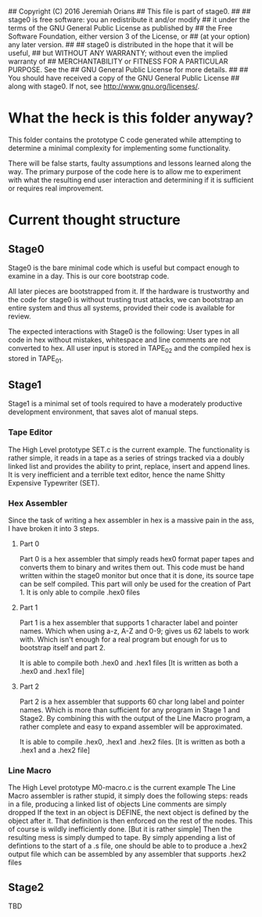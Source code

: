 ## Copyright (C) 2016 Jeremiah Orians
## This file is part of stage0.
##
## stage0 is free software: you an redistribute it and/or modify
## it under the terms of the GNU General Public License as published by
## the Free Software Foundation, either version 3 of the License, or
## (at your option) any later version.
##
## stage0 is distributed in the hope that it will be useful,
## but WITHOUT ANY WARRANTY; without even the implied warranty of
## MERCHANTABILITY or FITNESS FOR A PARTICULAR PURPOSE.  See the
## GNU General Public License for more details.
##
## You should have received a copy of the GNU General Public License
## along with stage0.  If not, see <http://www.gnu.org/licenses/>.

* What the heck is this folder anyway?
This folder contains the prototype C code generated while attempting to determine a minimal complexity for implementing some functionality.

There will be false starts, faulty assumptions and lessons learned along the way.
The primary purpose of the code here is to allow me to experiment with what the resulting end user interaction and determining if it is sufficient or requires real improvement.

* Current thought structure
** Stage0
Stage0 is the bare minimal code which is useful but compact enough to examine in a day. This is our core bootstrap code.

All later pieces are bootstrapped from it. If the hardware is trustworthy and the code for stage0 is without trusting trust attacks, we can bootstrap an entire system and thus all systems, provided their code is available for review.

The expected interactions with Stage0 is the following:
User types in all code in hex without mistakes, whitespace and line comments are not converted to hex. All user input is stored in TAPE_02 and the compiled hex is stored in TAPE_01.

** Stage1
Stage1 is a minimal set of tools required to have a moderately productive development environment, that saves alot of manual steps.
*** Tape Editor
The High Level prototype SET.c is the current example.
The functionality is rather simple, it reads in a tape as a series of strings tracked via a doubly linked list and provides the ability to print, replace, insert and append lines.
It is very inefficient and a terrible text editor, hence the name Shitty Expensive Typewriter (SET).

*** Hex Assembler
Since the task of writing a hex assembler in hex is a massive pain in the ass, I have broken it into 3 steps.
**** Part 0
Part 0 is a hex assembler that simply reads hex0 format paper tapes and converts them to binary and writes them out. This code must be hand written within the stage0 monitor but once that it is done, its source tape can be self compiled.
This part will only be used for the creation of Part 1. It is only able to compile .hex0 files

**** Part 1
Part 1 is a hex assembler that supports 1 character label and pointer names. Which when using a-z, A-Z and 0-9; gives us 62 labels to work with. Which isn't enough for a real program but enough for us to bootstrap itself and part 2.

It is able to compile both .hex0 and .hex1 files
[It is written as both a .hex0 and .hex1 file]

**** Part 2
Part 2 is a hex assembler that supports 60 char long label and pointer names. Which is more than sufficient for any program in Stage 1 and Stage2.
By combining this with the output of the Line Macro program, a rather complete and easy to expand assembler will be approximated.

It is able to compile .hex0, .hex1 and .hex2 files.
[It is written as both a .hex1 and a .hex2 file]

*** Line Macro
The High Level prototype M0-macro.c is the current example
The Line Macro assembler is rather stupid, it simply does the following steps:
reads in a file, producing a linked list of objects
Line comments are simply dropped
If the text in an object is DEFINE, the next object is defined by the object after it.
That definition is then enforced on the rest of the nodes.
This of course is wildly inefficiently done. [But it is rather simple]
Then the resulting mess is simply dumped to tape.
By simply appending a list of defintions to the start of a .s file, one should be able to to produce a .hex2 output file which can be assembled by any assembler that supports .hex2 files

** Stage2
TBD
